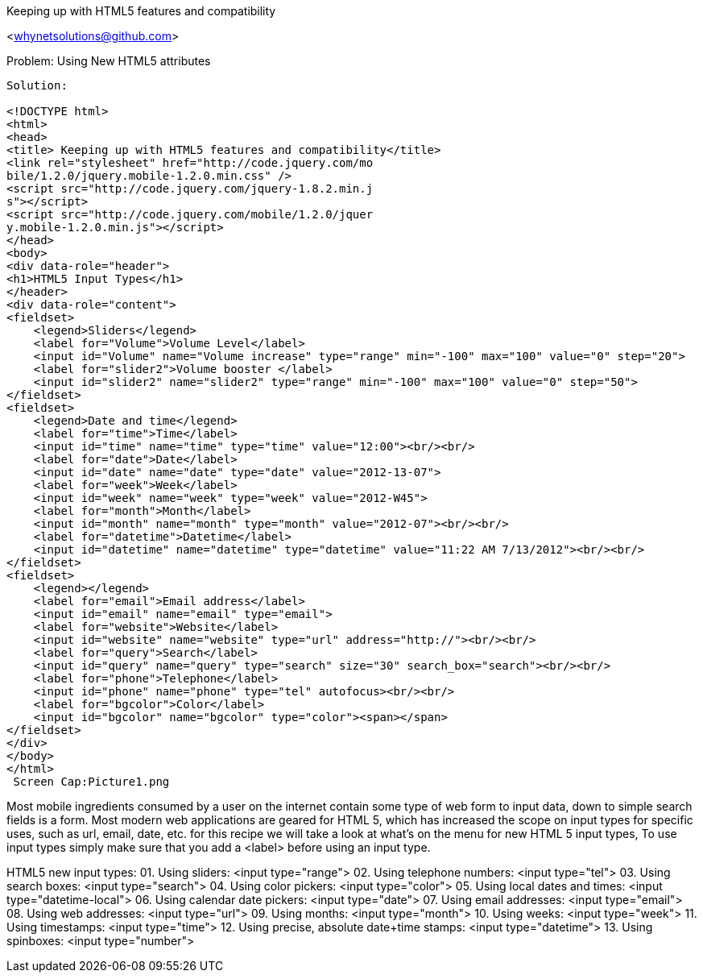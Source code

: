 Keeping up with HTML5 features and compatibility
=================
<whynetsolutions@github.com>

Problem: Using New HTML5 attributes
-----------------
Solution:

<!DOCTYPE html>
<html>
<head>
<title> Keeping up with HTML5 features and compatibility</title>
<link rel="stylesheet" href="http://code.jquery.com/mo
bile/1.2.0/jquery.mobile-1.2.0.min.css" />
<script src="http://code.jquery.com/jquery-1.8.2.min.j
s"></script>
<script src="http://code.jquery.com/mobile/1.2.0/jquer
y.mobile-1.2.0.min.js"></script>
</head>
<body>
<div data-role="header">
<h1>HTML5 Input Types</h1>
</header>
<div data-role="content">
<fieldset>
    <legend>Sliders</legend>
    <label for="Volume">Volume Level</label>
    <input id="Volume" name="Volume increase" type="range" min="-100" max="100" value="0" step="20">
    <label for="slider2">Volume booster </label>
    <input id="slider2" name="slider2" type="range" min="-100" max="100" value="0" step="50">
</fieldset>
<fieldset>
    <legend>Date and time</legend>
    <label for="time">Time</label>
    <input id="time" name="time" type="time" value="12:00"><br/><br/>
    <label for="date">Date</label>
    <input id="date" name="date" type="date" value="2012-13-07">
    <label for="week">Week</label>
    <input id="week" name="week" type="week" value="2012-W45">
    <label for="month">Month</label>
    <input id="month" name="month" type="month" value="2012-07"><br/><br/>
    <label for="datetime">Datetime</label>
    <input id="datetime" name="datetime" type="datetime" value="11:22 AM 7/13/2012"><br/><br/>
</fieldset>
<fieldset>
    <legend></legend>
    <label for="email">Email address</label>
    <input id="email" name="email" type="email">
    <label for="website">Website</label>
    <input id="website" name="website" type="url" address="http://"><br/><br/>
    <label for="query">Search</label>
    <input id="query" name="query" type="search" size="30" search_box="search"><br/><br/>
    <label for="phone">Telephone</label>
    <input id="phone" name="phone" type="tel" autofocus><br/><br/>
    <label for="bgcolor">Color</label>
    <input id="bgcolor" name="bgcolor" type="color"><span></span>
</fieldset>
</div>
</body>
</html>
 Screen Cap:Picture1.png
-----------------
Most mobile ingredients consumed by a user on the internet contain some type of web form to input data, down to simple search fields is a form. 
Most modern web applications are geared for HTML 5, which has increased the scope on input types for specific uses, such as url, email, date, etc. for this recipe we will take a look at what's on the menu for new HTML 5 input types,
To use input types simply make sure that you add a <label> before using an input type.

HTML5 new input types:
01. Using sliders: <input type="range"> 
02. Using telephone numbers: <input type="tel">  
03. Using search boxes: <input type="search"> 
04. Using color pickers: <input type="color"> 
05. Using local dates and times: <input type="datetime-local">
06. Using calendar date pickers: <input type="date">
07. Using email addresses: <input type="email"> 
08. Using web addresses: <input type="url">   
09. Using months: <input type="month"> 
10. Using weeks: <input type="week"> 
11. Using timestamps: <input type="time"> 
12. Using precise, absolute date+time stamps: <input type="datetime"> 
13. Using spinboxes: <input type="number">
